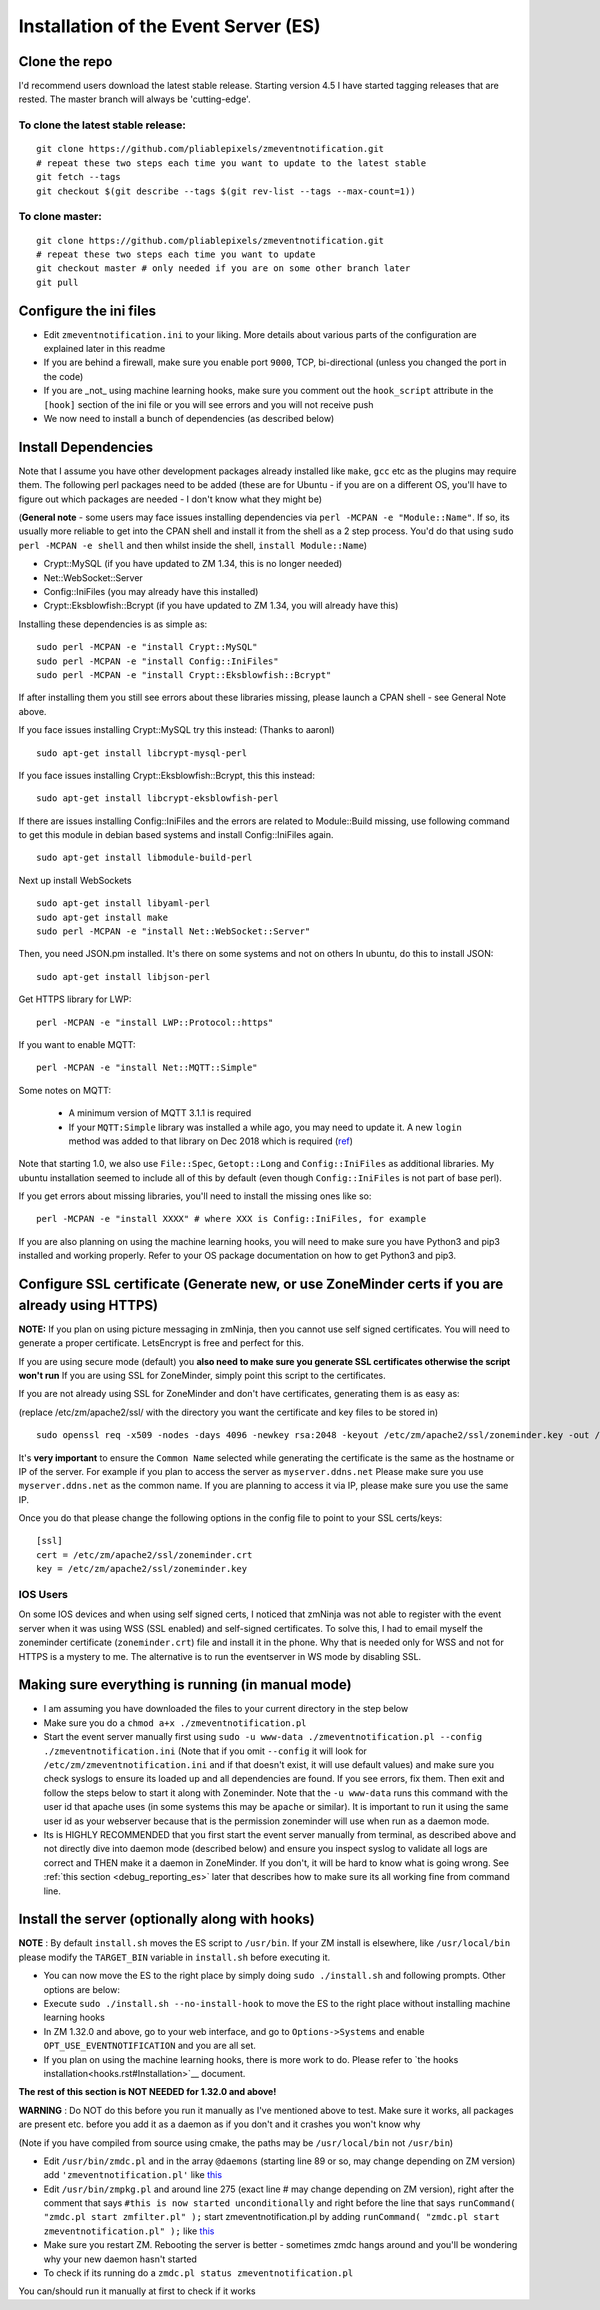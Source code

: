 Installation of the Event Server (ES)
--------------------------------------

Clone the repo
~~~~~~~~~~~~~~~~~

I'd recommend users download the latest stable release. Starting version 4.5 I have started tagging releases that are rested. The master branch will always be 'cutting-edge'.

To clone the latest stable release:
^^^^^^^^^^^^^^^^^^^^^^^^^^^^^^^^^^^

::

  git clone https://github.com/pliablepixels/zmeventnotification.git
  # repeat these two steps each time you want to update to the latest stable
  git fetch --tags
  git checkout $(git describe --tags $(git rev-list --tags --max-count=1))

To clone master:
^^^^^^^^^^^^^^^^^

::

  git clone https://github.com/pliablepixels/zmeventnotification.git
  # repeat these two steps each time you want to update
  git checkout master # only needed if you are on some other branch later
  git pull


Configure the ini files
~~~~~~~~~~~~~~~~~~~~~~~~~~~
-  Edit ``zmeventnotification.ini`` to your liking. More details about
   various parts of the configuration are explained later in this readme
-  If you are behind a firewall, make sure you enable port ``9000``,
   TCP, bi-directional (unless you changed the port in the code)
-  If you are _not_ using machine learning hooks, make sure you comment out the
   ``hook_script`` attribute in the ``[hook]`` section of the ini file or 
   you will see errors and you will not receive push
-  We now need to install a bunch of dependencies (as described below)

Install Dependencies
~~~~~~~~~~~~~~~~~~~~

Note that I assume you have other development packages already installed
like ``make``, ``gcc`` etc as the plugins may require them. The
following perl packages need to be added (these are for Ubuntu - if you
are on a different OS, you'll have to figure out which packages are
needed - I don't know what they might be)

(**General note** - some users may face issues installing dependencies
via ``perl -MCPAN -e "Module::Name"``. If so, its usually more reliable
to get into the CPAN shell and install it from the shell as a 2 step
process. You'd do that using ``sudo perl -MCPAN -e shell`` and then
whilst inside the shell, ``install Module::Name``)

-  Crypt::MySQL (if you have updated to ZM 1.34, this is no longer needed)
-  Net::WebSocket::Server
-  Config::IniFiles (you may already have this installed)
-  Crypt::Eksblowfish::Bcrypt (if you have updated to ZM 1.34, you will already have this)

Installing these dependencies is as simple as:

::

    sudo perl -MCPAN -e "install Crypt::MySQL"
    sudo perl -MCPAN -e "install Config::IniFiles"
    sudo perl -MCPAN -e "install Crypt::Eksblowfish::Bcrypt"

If after installing them you still see errors about these libraries
missing, please launch a CPAN shell - see General Note above.

If you face issues installing Crypt::MySQL try this instead: (Thanks to
aaronl)

::

    sudo apt-get install libcrypt-mysql-perl
    
If you face issues installing Crypt::Eksblowfish::Bcrypt, this this instead:

::

    sudo apt-get install libcrypt-eksblowfish-perl


If there are issues installing Config::IniFiles and the errors are
related to Module::Build missing, use following command to get this
module in debian based systems and install Config::IniFiles again.

::

    sudo apt-get install libmodule-build-perl

Next up install WebSockets

::

    sudo apt-get install libyaml-perl
    sudo apt-get install make
    sudo perl -MCPAN -e "install Net::WebSocket::Server"

Then, you need JSON.pm installed. It's there on some systems and not on
others In ubuntu, do this to install JSON:

::

    sudo apt-get install libjson-perl

Get HTTPS library for LWP:

::

    perl -MCPAN -e "install LWP::Protocol::https"

If you want to enable MQTT:

::

    perl -MCPAN -e "install Net::MQTT::Simple"


Some notes on MQTT:

 - A minimum version of MQTT 3.1.1 is required
 - If your ``MQTT:Simple`` library was installed a while ago, you may need to update it. A new ``login`` method was added
   to that library on Dec 2018 which is required (`ref <https://github.com/Juerd/Net-MQTT-Simple/blob/cf01b43c27893a07185d4b58ff87db183d08b0e9/Changes#L21>`__)

Note that starting 1.0, we also use ``File::Spec``, ``Getopt::Long`` and
``Config::IniFiles`` as additional libraries. My ubuntu installation
seemed to include all of this by default (even though
``Config::IniFiles`` is not part of base perl).

If you get errors about missing libraries, you'll need to install the
missing ones like so:

::

    perl -MCPAN -e "install XXXX" # where XXX is Config::IniFiles, for example

If you are also planning on using the machine learning hooks, you will need to make sure you have Python3 and pip3 installed and working properly. Refer to your OS package documentation on how to get Python3 and pip3. 

Configure SSL certificate (Generate new, or use ZoneMinder certs if you are already using HTTPS)
~~~~~~~~~~~~~~~~~~~~~~~~~~~~~~~~~~~~~~~~~~~~~~~~~~~~~~~~~~~~~~~~~~~~~~~~~~~~~~~~~~~~~~~~~~~~~~~~~

**NOTE:** If you plan on using picture messaging in zmNinja, then you cannot use self signed certificates. You will need to generate a proper certificate. LetsEncrypt is free and perfect for this.

If you are using secure mode (default) you **also need to make sure you
generate SSL certificates otherwise the script won't run** If you are
using SSL for ZoneMinder, simply point this script to the certificates.

If you are not already using SSL for ZoneMinder and don't have
certificates, generating them is as easy as:

(replace /etc/zm/apache2/ssl/ with the directory you want the
certificate and key files to be stored in)

::

    sudo openssl req -x509 -nodes -days 4096 -newkey rsa:2048 -keyout /etc/zm/apache2/ssl/zoneminder.key -out /etc/zm/apache2/ssl/zoneminder.crt

It's **very important** to ensure the ``Common Name`` selected while
generating the certificate is the same as the hostname or IP of the
server. For example if you plan to access the server as
``myserver.ddns.net`` Please make sure you use ``myserver.ddns.net`` as
the common name. If you are planning to access it via IP, please make
sure you use the same IP.

Once you do that please change the following options in the config file
to point to your SSL certs/keys:

::

    [ssl]
    cert = /etc/zm/apache2/ssl/zoneminder.crt
    key = /etc/zm/apache2/ssl/zoneminder.key

IOS Users
^^^^^^^^^

On some IOS devices and when using self signed certs, I noticed that
zmNinja was not able to register with the event server when it was using
WSS (SSL enabled) and self-signed certificates. To solve this, I had to
email myself the zoneminder certificate (``zoneminder.crt``) file and
install it in the phone. Why that is needed only for WSS and not for
HTTPS is a mystery to me. The alternative is to run the eventserver in
WS mode by disabling SSL.

Making sure everything is running (in manual mode)
~~~~~~~~~~~~~~~~~~~~~~~~~~~~~~~~~~~~~~~~~~~~~~~~~~

-  I am assuming you have downloaded the files to your current directory
   in the step below
-  Make sure you do a ``chmod a+x ./zmeventnotification.pl``
-  Start the event server manually first using
   ``sudo -u www-data ./zmeventnotification.pl --config ./zmeventnotification.ini``
   (Note that if you omit ``--config`` it will look for
   ``/etc/zm/zmeventnotification.ini`` and if that doesn't exist, it
   will use default values) and make sure you check syslogs to ensure
   its loaded up and all dependencies are found. If you see errors, fix
   them. Then exit and follow the steps below to start it along with
   Zoneminder. Note that the ``-u www-data`` runs this command with the
   user id that apache uses (in some systems this may be ``apache`` or
   similar). It is important to run it using the same user id as your
   webserver because that is the permission zoneminder will use when run
   as a daemon mode.

-  Its is HIGHLY RECOMMENDED that you first start the event server
   manually from terminal, as described above and not directly dive into
   daemon mode (described below) and ensure you inspect syslog to
   validate all logs are correct and THEN make it a daemon in
   ZoneMinder. If you don't, it will be hard to know what is going
   wrong. See :ref:`this section <debug_reporting_es>` later that describes how to make sure its all working fine
   from command line.

Install the server (optionally along with hooks) 
~~~~~~~~~~~~~~~~~~~~~~~~~~~~~~~~~~~~~~~~~~~~~~~~~~~~~~~~

**NOTE** : By default ``install.sh`` moves the ES script to ``/usr/bin``. 
If your ZM install is elsewhere, like ``/usr/local/bin`` please modify the ``TARGET_BIN`` variable
in ``install.sh`` before executing it.

-  You can now move the ES to the right place by simply doing
   ``sudo ./install.sh`` and following prompts. Other options are below:
-  Execute ``sudo ./install.sh --no-install-hook`` to move the ES to the
   right place without installing machine learning hooks
-  In ZM 1.32.0 and above, go to your web interface, and go to
   ``Options->Systems`` and enable ``OPT_USE_EVENTNOTIFICATION`` and you
   are all set.
- If you plan on using the machine learning hooks, there is more work to do. Please refer to `the hooks installation<hooks.rst#Installation>`__ document.

**The rest of this section is NOT NEEDED for 1.32.0 and above!**

.. deprecated:: 1.32.0

**WARNING** : Do NOT do this before you run it manually as I've
mentioned above to test. Make sure it works, all packages are present
etc. before you add it as a daemon as if you don't and it crashes you
won't know why

(Note if you have compiled from source using cmake, the paths may be
``/usr/local/bin`` not ``/usr/bin``)

-  Edit ``/usr/bin/zmdc.pl`` and in the array ``@daemons`` (starting
   line 89 or so, may change depending on ZM version) add
   ``'zmeventnotification.pl'`` like
   `this <https://gist.github.com/pliablepixels/18bb68438410d5e4b644>`__
-  Edit ``/usr/bin/zmpkg.pl`` and around line 275 (exact line # may
   change depending on ZM version), right after the comment that says
   ``#this is now started unconditionally`` and right before the line
   that says ``runCommand( "zmdc.pl start zmfilter.pl" );`` start
   zmeventnotification.pl by adding
   ``runCommand( "zmdc.pl start zmeventnotification.pl" );`` like
   `this <https://gist.github.com/pliablepixels/b4e4fd38ac526c5c881ee55da05195ff>`__
-  Make sure you restart ZM. Rebooting the server is better - sometimes
   zmdc hangs around and you'll be wondering why your new daemon hasn't
   started
-  To check if its running do a
   ``zmdc.pl status zmeventnotification.pl``

You can/should run it manually at first to check if it works
